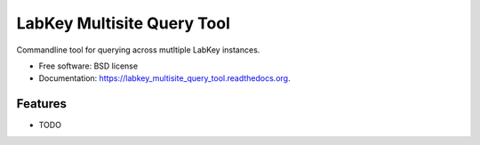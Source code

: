 ===============================
LabKey Multisite Query Tool
===============================

.. image:: https://img.shields.io/travis/slnovak/labkey_multisite_query_tool.svg
        :target: https://travis-ci.org/slnovak/labkey_multisite_query_tool

.. image:: https://img.shields.io/pypi/v/labkey_multisite_query_tool.svg
        :target: https://pypi.python.org/pypi/labkey_multisite_query_tool


Commandline tool for querying across mutltiple LabKey instances.

* Free software: BSD license
* Documentation: https://labkey_multisite_query_tool.readthedocs.org.

Features
--------

* TODO
